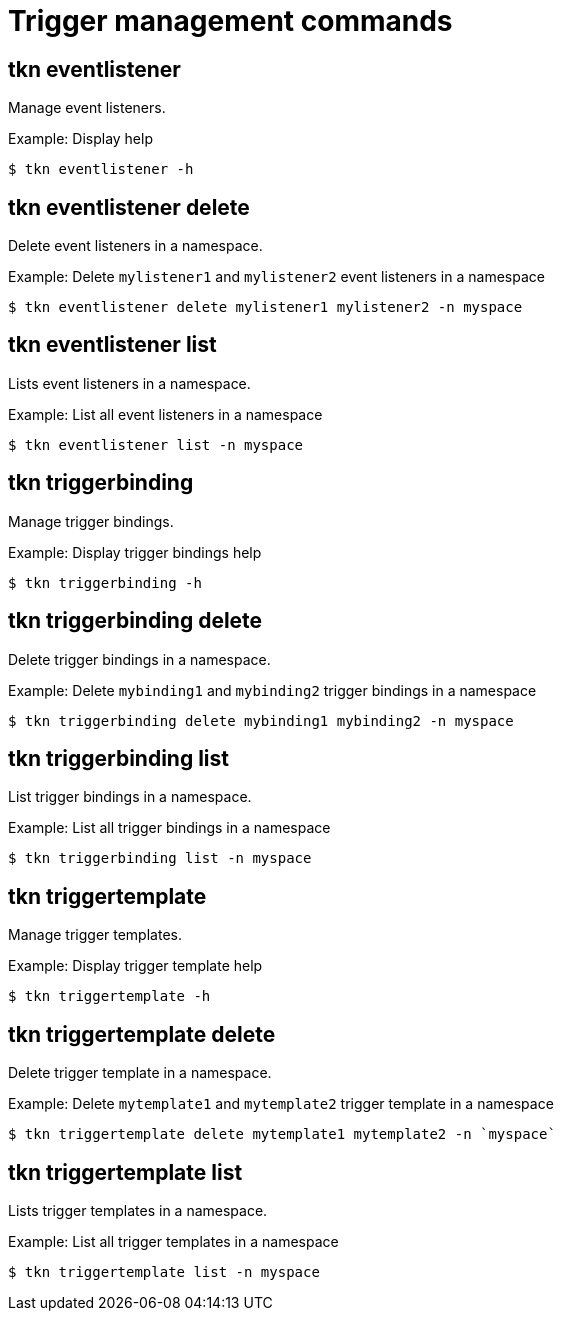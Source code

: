 // Module included in the following assemblies:
//
// *  pipelines/op-tkn-cli-reference.adoc

[id="cli-trigger-management-commands_{context}"]
= Trigger management commands

== tkn eventlistener
Manage event listeners.

.Example: Display help
----
$ tkn eventlistener -h
----

== tkn eventlistener delete
Delete event listeners in a namespace.

.Example: Delete `mylistener1` and `mylistener2` event listeners in a namespace
----
$ tkn eventlistener delete mylistener1 mylistener2 -n myspace
----

== tkn eventlistener list
Lists event listeners in a namespace.

.Example: List all event listeners in a namespace
----
$ tkn eventlistener list -n myspace
----

== tkn triggerbinding
Manage trigger bindings.

.Example: Display trigger bindings help
----
$ tkn triggerbinding -h
----

== tkn triggerbinding delete
Delete trigger bindings in a namespace.

.Example: Delete `mybinding1` and `mybinding2` trigger bindings in a namespace
----
$ tkn triggerbinding delete mybinding1 mybinding2 -n myspace
----

== tkn triggerbinding list
List trigger bindings in a namespace.

.Example: List all trigger bindings in a namespace
----
$ tkn triggerbinding list -n myspace
----

== tkn triggertemplate
Manage trigger templates.

.Example: Display trigger template help
----
$ tkn triggertemplate -h
----
== tkn triggertemplate delete
Delete trigger template in a namespace.

.Example: Delete `mytemplate1` and `mytemplate2` trigger template in a namespace
----
$ tkn triggertemplate delete mytemplate1 mytemplate2 -n `myspace`
----

== tkn triggertemplate list
Lists trigger templates in a namespace.

.Example: List all trigger templates in a namespace
----
$ tkn triggertemplate list -n myspace
----
